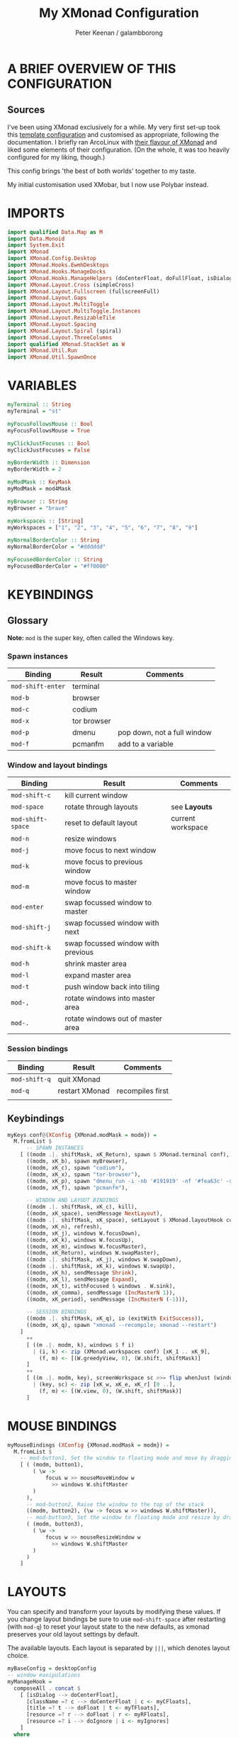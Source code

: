 #+title: My XMonad Configuration
#+author: Peter Keenan / galambborong
#+property: header-args:haskell :tangle xmonad.hs

* A BRIEF OVERVIEW OF THIS CONFIGURATION
** Sources

I've been using XMonad exclusively for a while. My very first set-up took this [[https://wiki.haskell.org/Xmonad/Config_archive][template configuration]] and customised as appropriate, following the documentation. I briefly ran ArcoLinux with [[https://github.com/arcolinux/arcolinux-xmonad-polybar/blob/master/etc/skel/.xmonad/xmonad.hs][their flavour of XMonad]] and liked some elements of their configuration. (On the whole, it was too heavily configured for my liking, though.)

This config brings 'the best of both worlds' together to my taste.   

My initial customisation used XMobar, but I now use Polybar instead.

* IMPORTS

#+begin_src haskell
import qualified Data.Map as M
import Data.Monoid
import System.Exit
import XMonad
import XMonad.Config.Desktop
import XMonad.Hooks.EwmhDesktops
import XMonad.Hooks.ManageDocks
import XMonad.Hooks.ManageHelpers (doCenterFloat, doFullFloat, isDialog, isFullscreen)
import XMonad.Layout.Cross (simpleCross)
import XMonad.Layout.Fullscreen (fullscreenFull)
import XMonad.Layout.Gaps
import XMonad.Layout.MultiToggle
import XMonad.Layout.MultiToggle.Instances
import XMonad.Layout.ResizableTile
import XMonad.Layout.Spacing
import XMonad.Layout.Spiral (spiral)
import XMonad.Layout.ThreeColumns
import qualified XMonad.StackSet as W
import XMonad.Util.Run
import XMonad.Util.SpawnOnce
#+end_src

* VARIABLES

#+begin_src haskell
myTerminal :: String
myTerminal = "st"

myFocusFollowsMouse :: Bool
myFocusFollowsMouse = True

myClickJustFocuses :: Bool
myClickJustFocuses = False

myBorderWidth :: Dimension
myBorderWidth = 2

myModMask :: KeyMask
myModMask = mod4Mask

myBrowser :: String
myBrowser = "brave"

myWorkspaces :: [String]
myWorkspaces = ["1", "2", "3", "4", "5", "6", "7", "8", "9"]

myNormalBorderColor :: String
myNormalBorderColor = "#dddddd"

myFocusedBorderColor :: String
myFocusedBorderColor = "#ff0000"
#+end_src

* KEYBINDINGS
** Glossary

*Note:* =mod= is the super key, often called the Windows key.

*** Spawn instances 

| Binding           | Result      | Comments                    |
|-------------------+-------------+-----------------------------|
| =mod-shift-enter= | terminal    |                             |
| =mod-b=           | browser     |                             |
| =mod-c=           | codium      |                             |
| =mod-x=           | tor browser |                             |
| =mod-p=           | dmenu       | pop down, not a full window |
| =mod-f=           | pcmanfm     | add to a variable           |

*** Window and layout bindings

| Binding           | Result                             | Comments          |
|-------------------+------------------------------------+-------------------|
| =mod-shift-c=     | kill current window                |                   |
| =mod-space=       | rotate through layouts             | see *Layouts*     |
| =mod-shift-space= | reset to default layout            | current workspace |
| =mod-n=           | resize windows                     |                   |
| =mod-j=           | move focus to next window          |                   |
| =mod-k=           | move focus to previous window      |                   |
| =mod-m=           | move focus to master window        |                   |
| =mod-enter=       | swap focussed window to master     |                   |
| =mod-shift-j=     | swap focussed window with next     |                   |
| =mod-shift-k=     | swap focussed window with previous |                   |
| =mod-h=           | shrink master area                 |                   |
| =mod-l=           | expand master area                 |                   |
| =mod-t=           | push window back into tiling       |                   |
| =mod-,=           | rotate windows into master area    |                   |
| =mod-.=           | rotate windows out of master area  |                   |

*** Session bindings

| Binding       | Result         | Comments         |
|---------------+----------------+------------------|
| =mod-shift-q= | quit XMonad    |                  |
| =mod-q=       | restart XMonad | recompiles first |
|               |                |                  |

** Keybindings

#+begin_src haskell
myKeys conf@(XConfig {XMonad.modMask = modm}) =
  M.fromList $
      -- SPAWN INSTANCES
    [ ((modm .|. shiftMask, xK_Return), spawn $ XMonad.terminal conf),
      ((modm, xK_b), spawn myBrowser),
      ((modm, xK_c), spawn "codium"),
      ((modm, xK_x), spawn "tor-browser"),
      ((modm, xK_p), spawn "dmenu_run -i -nb '#191919' -nf '#fea63c' -sb '#fea63c' -sf '#191919' -fn 'Mononoki Nerd Font:pixelsize=14'"),
      ((modm, xK_f), spawn "pcmanfm"),

      -- WINDOW AND LAYOUT BINDINGS
      ((modm .|. shiftMask, xK_c), kill),
      ((modm, xK_space), sendMessage NextLayout),
      ((modm .|. shiftMask, xK_space), setLayout $ XMonad.layoutHook conf),
      ((modm, xK_n), refresh),
      ((modm, xK_j), windows W.focusDown),
      ((modm, xK_k), windows W.focusUp),
      ((modm, xK_m), windows W.focusMaster),
      ((modm, xK_Return), windows W.swapMaster),
      ((modm .|. shiftMask, xK_j), windows W.swapDown),
      ((modm .|. shiftMask, xK_k), windows W.swapUp),
      ((modm, xK_h), sendMessage Shrink),
      ((modm, xK_l), sendMessage Expand),
      ((modm, xK_t), withFocused $ windows . W.sink),
      ((modm, xK_comma), sendMessage (IncMasterN 1)),
      ((modm, xK_period), sendMessage (IncMasterN (-1))),

      -- SESSION BINDINGS
      ((modm .|. shiftMask, xK_q), io (exitWith ExitSuccess)),
      ((modm, xK_q), spawn "xmonad --recompile; xmonad --restart")
    ]
      ++
      [ ((m .|. modm, k), windows $ f i)
        | (i, k) <- zip (XMonad.workspaces conf) [xK_1 .. xK_9],
          (f, m) <- [(W.greedyView, 0), (W.shift, shiftMask)]
      ]
      ++
      [ ((m .|. modm, key), screenWorkspace sc >>= flip whenJust (windows . f))
        | (key, sc) <- zip [xK_w, xK_e, xK_r] [0 ..],
          (f, m) <- [(W.view, 0), (W.shift, shiftMask)]
      ]
#+end_src

* MOUSE BINDINGS

#+begin_src haskell
myMouseBindings (XConfig {XMonad.modMask = modm}) =
  M.fromList $
    -- mod-button1, Set the window to floating mode and move by dragging
    [ ( (modm, button1),
        ( \w ->
            focus w >> mouseMoveWindow w
              >> windows W.shiftMaster
        )
      ),
      -- mod-button2, Raise the window to the top of the stack
      ((modm, button2), (\w -> focus w >> windows W.shiftMaster)),
      -- mod-button3, Set the window to floating mode and resize by dragging
      ( (modm, button3),
        ( \w ->
            focus w >> mouseResizeWindow w
              >> windows W.shiftMaster
        )
      )
    ]
#+end_src

* LAYOUTS

You can specify and transform your layouts by modifying these values. If you change layout bindings be sure to use =mod-shift-space= after restarting (with =mod-q=) to reset your layout state to the new defaults, as xmonad preserves your old layout settings by default.

The available layouts. Each layout is separated by =|||=, which denotes layout choice.

#+begin_src haskell
myBaseConfig = desktopConfig
-- window manipulations
myManageHook =
  composeAll . concat $
    [ [isDialog --> doCenterFloat],
      [className =? c --> doCenterFloat | c <- myCFloats],
      [title =? t --> doFloat | t <- myTFloats],
      [resource =? r --> doFloat | r <- myRFloats],
      [resource =? i --> doIgnore | i <- myIgnores]
    ]
  where
    -- doShiftAndGo = doF . liftM2 (.) W.greedyView W.shift
    myCFloats = ["Galculator", "feh", "mpv"]
    myTFloats = ["Downloads", "Save As..."]
    myRFloats = []
    myIgnores = ["desktop_window"]

myLayout = spacingRaw True (Border 0 5 5 5) True (Border 5 5 5 5) True $ avoidStruts $ mkToggle (NBFULL ?? NOBORDERS ?? EOT) $ tiled ||| Mirror tiled ||| spiral (6 / 7) ||| ThreeColMid 1 (3 / 100) (1 / 2) ||| Full
  where
    tiled = Tall nmaster delta tiled_ratio
    nmaster = 1
    delta = 3 / 100
    tiled_ratio = 1 / 2
#+end_src
* EVENT HANDLING, STATUS BARS AND LOGGING
** Event Handling

Defines a custom handler function for X events. The function should return (All True) if the default handler is to be run afterwards. To combine event hooks use =mappend= or =mconcat= from =Data.Monoid=.

#+begin_src haskell
myEventHook = mempty
#+end_src

** Status bars and Logging

Perform an arbitrary action on each internal state change of X event. See =XMonad.Hooks.DynamicLog= extension for examples.

#+begin_src haskell
myLogHook = return ()
#+end_src

* START-UP HOOK

Perform an arbtirary action each time XMonad starts or is restarted with =mod-q=. Used by, e.g., =XMonad.Layout.PerWorkspace= to initialise per-workspace layout choices.

#+begin_src haskell
myStartupHook :: X ()
myStartupHook = do
  spawnOnce "nitrogen --restore &"
  spawnOnce "picom &"
  spawnOnce "~/.config/polybar/launch.sh"
  spawnOnce "xsetroot -cursor_name left_ptr"
  spawnOnce "xmodmap ~/.Xmodmap"
#+end_src

* MAIN
** Main initialisation

Entrypoint for XMonad with the defaults

#+begin_src haskell
main = do
  xmonad . ewmh $ docks defaults
#+end_src

** Defaults

A structure containing the configuration settings

#+begin_src haskell
defaults =
  def
    { -- simple stuff
      terminal = myTerminal,
      focusFollowsMouse = myFocusFollowsMouse,
      clickJustFocuses = myClickJustFocuses,
      borderWidth = myBorderWidth,
      modMask = myModMask,
      workspaces = myWorkspaces,
      normalBorderColor = myNormalBorderColor,
      focusedBorderColor = myFocusedBorderColor,
      -- key bindings
      keys = myKeys,
      mouseBindings = myMouseBindings,
      -- hooks, layouts
      layoutHook = gaps [(U, 35), (D, 5), (R, 5), (L, 5)] $ myLayout ||| layoutHook myBaseConfig,
      manageHook = myManageHook,
      handleEventHook = myEventHook,
      logHook = myLogHook,
      startupHook = myStartupHook
    }
#+end_src

